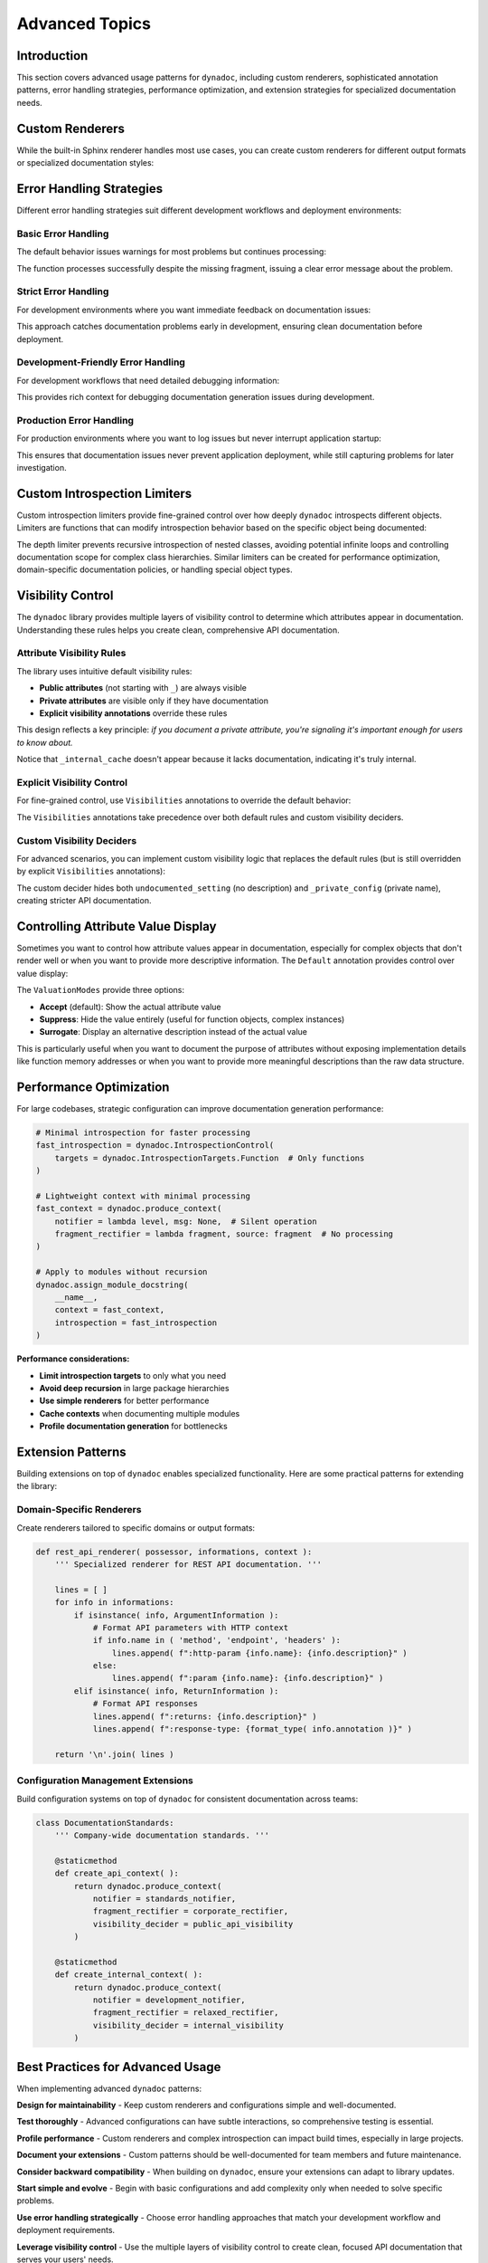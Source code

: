 .. vim: set fileencoding=utf-8:
.. -*- coding: utf-8 -*-
.. +--------------------------------------------------------------------------+
   |                                                                          |
   | Licensed under the Apache License, Version 2.0 (the "License");          |
   | you may not use this file except in compliance with the License.         |
   | You may obtain a copy of the License at                                  |
   |                                                                          |
   |     http://www.apache.org/licenses/LICENSE-2.0                           |
   |                                                                          |
   | Unless required by applicable law or agreed to in writing, software      |
   | distributed under the License is distributed on an "AS IS" BASIS,        |
   | WITHOUT WARRANTIES OR CONDITIONS OF ANY KIND, either express or implied. |
   | See the License for the specific language governing permissions and      |
   | limitations under the License.                                           |
   |                                                                          |
   +--------------------------------------------------------------------------+


*******************************************************************************
Advanced Topics
*******************************************************************************


Introduction
===============================================================================

This section covers advanced usage patterns for ``dynadoc``, including custom
renderers, sophisticated annotation patterns, error handling strategies,
performance optimization, and extension strategies for specialized documentation
needs.

.. doctest:: Advanced

    >>> import dynadoc
    >>> import dynadoc.xtnsapi as xtnsapi
    >>> from typing import Annotated


Custom Renderers
===============================================================================

While the built-in Sphinx renderer handles most use cases, you can create
custom renderers for different output formats or specialized documentation
styles:

.. doctest:: Advanced

    >>> def markdown_renderer( possessor, informations, context ):
    ...     ''' Custom renderer that outputs Markdown format. '''
    ...     lines = [ ]
    ...
    ...     for info in informations:
    ...         if isinstance( info, xtnsapi.ArgumentInformation ):
    ...             name = info.name
    ...             type_name = info.annotation.__name__ if hasattr( info.annotation, '__name__' ) else str( info.annotation )
    ...             description = info.description or 'No description'
    ...             lines.append( f"- **{name}** (`{type_name}`): {description}" )
    ...         elif isinstance( info, xtnsapi.ReturnInformation ):
    ...             type_name = info.annotation.__name__ if hasattr( info.annotation, '__name__' ) else str( info.annotation )
    ...             description = info.description or 'No description'
    ...             lines.append( f"- **Returns** (`{type_name}`): {description}" )
    ...
    ...     return '\n'.join( lines )
    >>>
    >>> @dynadoc.with_docstring( renderer = markdown_renderer )
    ... def process_api_request(
    ...     endpoint: Annotated[ str, dynadoc.Doc( "API endpoint URL to process" ) ],
    ...     timeout: Annotated[ float, dynadoc.Doc( "Request timeout in seconds" ) ] = 30.0,
    ... ) -> Annotated[ dict, dynadoc.Doc( "Processed API response data" ) ]:
    ...     ''' Process API request with custom Markdown rendering. '''
    ...     return { }
    >>>
    >>> print( process_api_request.__doc__ )
    Process API request with custom Markdown rendering.
    <BLANKLINE>
    - **endpoint** (`str`): API endpoint URL to process
    - **timeout** (`float`): Request timeout in seconds
    - **Returns** (`dict`): Processed API response data


Error Handling Strategies
===============================================================================

Different error handling strategies suit different development workflows and
deployment environments:


Basic Error Handling
-------------------------------------------------------------------------------

The default behavior issues warnings for most problems but continues processing:

.. doctest:: Advanced

    >>> def basic_notifier( level: str, message: str ) -> None:
    ...     ''' Basic notifier that prints warnings and errors. '''
    ...     print( f"[DYNADOC {level.upper()}] {message}" )
    >>>
    >>> basic_context = dynadoc.produce_context( notifier = basic_notifier )
    >>>
    >>> # Use with missing fragment reference to see error handling
    >>> fragments = { 'valid_key': 'This fragment exists' }
    >>>
    >>> @dynadoc.with_docstring( context = basic_context, table = fragments )
    ... def example_function(
    ...     param1: Annotated[ str, dynadoc.Fname( 'valid_key' ) ],
    ...     param2: Annotated[ int, dynadoc.Fname( 'missing_key' ) ],
    ... ) -> None:
    ...     ''' Example function with missing fragment reference. '''
    ...     pass
    [DYNADOC ERROR] Fragment 'missing_key' not in provided table.

The function processes successfully despite the missing fragment, issuing a
clear error message about the problem.


Strict Error Handling
-------------------------------------------------------------------------------

For development environments where you want immediate feedback on documentation
issues:

.. doctest:: Advanced

    >>> def strict_notifier( level: str, message: str ) -> None:
    ...     ''' Strict error handling that fails fast on any issues. '''
    ...     if level == 'error':
    ...         raise ValueError( f"Documentation error: {message}" )
    ...     elif level == 'admonition':
    ...         print( f"WARNING: {message}" )
    >>>
    >>> strict_context = dynadoc.produce_context( notifier = strict_notifier )

This approach catches documentation problems early in development, ensuring
clean documentation before deployment.


Development-Friendly Error Handling
-------------------------------------------------------------------------------

For development workflows that need detailed debugging information:

.. doctest:: Advanced

    >>> def development_notifier( level: str, message: str ) -> None:
    ...     ''' Development-friendly error handling with detailed output. '''
    ...     import sys
    ...     import traceback
    ...     timestamp = "2024-01-01 12:00:00"  # In real code, use datetime.now()
    ...     print( f"[{timestamp}] DYNADOC {level.upper()}: {message}", file = sys.stderr )
    ...     if level == 'error':
    ...         # In real development, you might want stack traces
    ...         print( f"  Context: Processing documentation generation", file = sys.stderr )
    >>>
    >>> dev_context = dynadoc.produce_context( notifier = development_notifier )

This provides rich context for debugging documentation generation issues during
development.


Production Error Handling
-------------------------------------------------------------------------------

For production environments where you want to log issues but never interrupt
application startup:

.. doctest:: Advanced

    >>> def production_notifier( level: str, message: str ) -> None:
    ...     ''' Production error handling that logs but doesn't interrupt. '''
    ...     # In real code, you'd use proper logging
    ...     if level == 'error':
    ...         # Log to error tracking system (e.g., Sentry, CloudWatch)
    ...         pass  # logger.error(f"Dynadoc error: {message}")
    ...     elif level == 'admonition':
    ...         # Log as warning
    ...         pass  # logger.warning(f"Dynadoc warning: {message}")
    >>>
    >>> prod_context = dynadoc.produce_context( notifier = production_notifier )

This ensures that documentation issues never prevent application deployment,
while still capturing problems for later investigation.


Custom Introspection Limiters
===============================================================================

Custom introspection limiters provide fine-grained control over how deeply
``dynadoc`` introspects different objects. Limiters are functions that can
modify introspection behavior based on the specific object being documented:

.. doctest:: Advanced

    >>> def depth_limiter(
    ...     objct: object,
    ...     introspection: dynadoc.IntrospectionControl
    ... ) -> dynadoc.IntrospectionControl:
    ...     ''' Limits introspection depth for nested classes. '''
    ...     import inspect
    ...
    ...     # If this is a nested class, disable further class introspection
    ...     if inspect.isclass( objct ) and '.' in getattr( objct, '__qualname__', '' ):
    ...         limit = dynadoc.IntrospectionLimit(
    ...             targets_exclusions = dynadoc.IntrospectionTargets.Class
    ...         )
    ...         return introspection.with_limit( limit )
    ...
    ...     return introspection
    >>>
    >>> # Configure introspection with the custom limiter
    >>> introspection_with_limiter = dynadoc.IntrospectionControl(
    ...     targets = dynadoc.IntrospectionTargetsSansModule,
    ...     limiters = ( depth_limiter, )
    ... )
    >>>
    >>> @dynadoc.with_docstring( introspection = introspection_with_limiter )
    ... class DataProcessingPipeline:
    ...     ''' Data processing pipeline with nested configuration classes. '''
    ...
    ...     max_workers: Annotated[ int, dynadoc.Doc( "Maximum number of worker threads" ) ]
    ...
    ...     class ProcessingConfig:
    ...         ''' Processing configuration that should have limited introspection. '''
    ...         batch_size: Annotated[ int, dynadoc.Doc( "Number of items per batch" ) ]
    >>>
    >>> print( DataProcessingPipeline.__doc__ )
    Data processing pipeline with nested configuration classes.
    <BLANKLINE>
    :ivar max_workers: Maximum number of worker threads
    :vartype max_workers: int

The depth limiter prevents recursive introspection of nested classes, avoiding
potential infinite loops and controlling documentation scope for complex class
hierarchies. Similar limiters can be created for performance optimization,
domain-specific documentation policies, or handling special object types.


Visibility Control
===============================================================================

The ``dynadoc`` library provides multiple layers of visibility control to
determine which attributes appear in documentation. Understanding these rules
helps you create clean, comprehensive API documentation.


Attribute Visibility Rules
-------------------------------------------------------------------------------

The library uses intuitive default visibility rules:

- **Public attributes** (not starting with ``_``) are always visible
- **Private attributes** are visible only if they have documentation
- **Explicit visibility annotations** override these rules

This design reflects a key principle: *if you document a private attribute,
you're signaling it's important enough for users to know about.*

.. doctest:: Advanced

    >>> @dynadoc.with_docstring( )
    ... class ConfigurationService:
    ...     ''' Demonstrates default visibility behavior. '''
    ...
    ...     # Public, documented - visible
    ...     api_endpoint: Annotated[ str, dynadoc.Doc( "Primary API endpoint URL" ) ]
    ...
    ...     # Public, undocumented - still visible (public API)
    ...     retry_count: int
    ...
    ...     # Private, documented - visible (intentionally exposed)
    ...     _debug_enabled: Annotated[ bool, dynadoc.Doc( "Internal debug flag for troubleshooting" ) ]
    ...
    ...     # Private, undocumented - hidden (truly internal)
    ...     _internal_cache: dict
    ...
    >>> print( ConfigurationService.__doc__ )
    Demonstrates default visibility behavior.
    <BLANKLINE>
    :ivar api_endpoint: Primary API endpoint URL
    :vartype api_endpoint: str
    :ivar retry_count:
    :vartype retry_count: int
    :ivar _debug_enabled: Internal debug flag for troubleshooting
    :vartype _debug_enabled: bool

Notice that ``_internal_cache`` doesn't appear because it lacks documentation,
indicating it's truly internal.


Explicit Visibility Control
-------------------------------------------------------------------------------

For fine-grained control, use ``Visibilities`` annotations to override the
default behavior:

.. doctest:: Advanced

    >>> @dynadoc.with_docstring( )
    ... class CacheManager:
    ...     ''' Demonstrates explicit visibility control. '''
    ...
    ...     # Force visibility for private attribute
    ...     _cache_stats: Annotated[
    ...         dict,
    ...         dynadoc.Doc( "Internal cache statistics for monitoring" ),
    ...         dynadoc.Visibilities.Reveal
    ...     ]
    ...
    ...     # Hide implementation detail from documentation
    ...     buffer_implementation: Annotated[
    ...         str,
    ...         dynadoc.Doc( "Internal buffer implementation details" ),
    ...         dynadoc.Visibilities.Conceal
    ...     ]
    ...
    ...     # Normal public attribute
    ...     cache_size: Annotated[ int, dynadoc.Doc( "Maximum number of cached items" ) ]
    ...
    >>> print( CacheManager.__doc__ )
    Demonstrates explicit visibility control.
    <BLANKLINE>
    :ivar _cache_stats: Internal cache statistics for monitoring
    :vartype _cache_stats: dict
    :ivar cache_size: Maximum number of cached items
    :vartype cache_size: int

The ``Visibilities`` annotations take precedence over both default rules and
custom visibility deciders.


Custom Visibility Deciders
-------------------------------------------------------------------------------

For advanced scenarios, you can implement custom visibility logic that replaces
the default rules (but is still overridden by explicit ``Visibilities``
annotations):

.. doctest:: Advanced

    >>> def api_visibility_decider( possessor, name: str, annotation, description ):
    ...     ''' Custom visibility for API documentation. '''
    ...     import inspect
    ...
    ...     # Always hide private names
    ...     if name.startswith( '_' ):
    ...         return False
    ...
    ...     # For modules, respect __all__ if present
    ...     if inspect.ismodule( possessor ):
    ...         all_list = getattr( possessor, '__all__', None )
    ...         if all_list is not None:
    ...             return name in all_list
    ...
    ...     # Only show documented public attributes
    ...     return bool( description )
    >>>
    >>> api_context = dynadoc.produce_context(
    ...     visibility_decider = api_visibility_decider
    ... )
    >>>
    >>> @dynadoc.with_docstring( context = api_context )
    ... class PublicAPIClient:
    ...     ''' API client with strict visibility rules. '''
    ...
    ...     documented_endpoint: Annotated[ str, dynadoc.Doc( "Public API endpoint" ) ]
    ...     undocumented_setting: str  # No documentation
    ...     _private_config: Annotated[ str, dynadoc.Doc( "Private but documented" ) ]
    >>>
    >>> print( PublicAPIClient.__doc__ )
    API client with strict visibility rules.
    <BLANKLINE>
    :ivar documented_endpoint: Public API endpoint
    :vartype documented_endpoint: str

The custom decider hides both ``undocumented_setting`` (no description) and
``_private_config`` (private name), creating stricter API documentation.


Controlling Attribute Value Display
===============================================================================

Sometimes you want to control how attribute values appear in documentation,
especially for complex objects that don't render well or when you want to
provide more descriptive information. The ``Default`` annotation provides
control over value display:

.. doctest:: Advanced

    >>> @dynadoc.with_docstring( )
    ... class ServiceConfiguration:
    ...     ''' Service configuration with controlled value display. '''
    ...
    ...     # Normal value display
    ...     service_version: Annotated[ str, dynadoc.Doc( "Current service version" ) ] = "v2.1"
    ...
    ...     # Suppress value display for function objects
    ...     error_handler: Annotated[
    ...         callable,
    ...         dynadoc.Doc( "Default error handling function" ),
    ...         dynadoc.Default( mode = dynadoc.ValuationModes.Suppress )
    ...     ] = lambda error: print( f"Error: {error}" )
    ...
    ...     # Use surrogate description instead of actual value
    ...     database_config: Annotated[
    ...         dict,
    ...         dynadoc.Doc( "Database connection configuration" ),
    ...         dynadoc.Default(
    ...             mode = dynadoc.ValuationModes.Surrogate,
    ...             surrogate = "Loaded from environment variables"
    ...         )
    ...     ] = { "host": "localhost", "database": "prod_db" }
    ...
    >>> print( ServiceConfiguration.__doc__ )
    Service configuration with controlled value display.
    <BLANKLINE>
    :ivar service_version: Current service version
    :vartype service_version: str
    :ivar error_handler: Default error handling function
    :vartype error_handler: callable
    :ivar database_config: Database connection configuration
    :vartype database_config: dict

The ``ValuationModes`` provide three options:

- **Accept** (default): Show the actual attribute value
- **Suppress**: Hide the value entirely (useful for function objects, complex instances)
- **Surrogate**: Display an alternative description instead of the actual value

This is particularly useful when you want to document the purpose of attributes
without exposing implementation details like function memory addresses or when
you want to provide more meaningful descriptions than the raw data structure.


Performance Optimization
===============================================================================

For large codebases, strategic configuration can improve documentation
generation performance:

.. code-block:: python

    # Minimal introspection for faster processing
    fast_introspection = dynadoc.IntrospectionControl(
        targets = dynadoc.IntrospectionTargets.Function  # Only functions
    )

    # Lightweight context with minimal processing
    fast_context = dynadoc.produce_context(
        notifier = lambda level, msg: None,  # Silent operation
        fragment_rectifier = lambda fragment, source: fragment  # No processing
    )

    # Apply to modules without recursion
    dynadoc.assign_module_docstring(
        __name__,
        context = fast_context,
        introspection = fast_introspection
    )

**Performance considerations:**

- **Limit introspection targets** to only what you need
- **Avoid deep recursion** in large package hierarchies
- **Use simple renderers** for better performance
- **Cache contexts** when documenting multiple modules
- **Profile documentation generation** for bottlenecks


Extension Patterns
===============================================================================

Building extensions on top of ``dynadoc`` enables specialized functionality.
Here are some practical patterns for extending the library:


Domain-Specific Renderers
-------------------------------------------------------------------------------

Create renderers tailored to specific domains or output formats:

.. code-block:: python

    def rest_api_renderer( possessor, informations, context ):
        ''' Specialized renderer for REST API documentation. '''

        lines = [ ]
        for info in informations:
            if isinstance( info, ArgumentInformation ):
                # Format API parameters with HTTP context
                if info.name in ( 'method', 'endpoint', 'headers' ):
                    lines.append( f":http-param {info.name}: {info.description}" )
                else:
                    lines.append( f":param {info.name}: {info.description}" )
            elif isinstance( info, ReturnInformation ):
                # Format API responses
                lines.append( f":returns: {info.description}" )
                lines.append( f":response-type: {format_type( info.annotation )}" )

        return '\n'.join( lines )


Configuration Management Extensions
-------------------------------------------------------------------------------

Build configuration systems on top of ``dynadoc`` for consistent documentation
across teams:

.. code-block:: python

    class DocumentationStandards:
        ''' Company-wide documentation standards. '''

        @staticmethod
        def create_api_context( ):
            return dynadoc.produce_context(
                notifier = standards_notifier,
                fragment_rectifier = corporate_rectifier,
                visibility_decider = public_api_visibility
            )

        @staticmethod
        def create_internal_context( ):
            return dynadoc.produce_context(
                notifier = development_notifier,
                fragment_rectifier = relaxed_rectifier,
                visibility_decider = internal_visibility
            )


Best Practices for Advanced Usage
===============================================================================

When implementing advanced ``dynadoc`` patterns:

**Design for maintainability** - Keep custom renderers and configurations simple
and well-documented.

**Test thoroughly** - Advanced configurations can have subtle interactions, so
comprehensive testing is essential.

**Profile performance** - Custom renderers and complex introspection can impact
build times, especially in large projects.

**Document your extensions** - Custom patterns should be well-documented for
team members and future maintenance.

**Consider backward compatibility** - When building on ``dynadoc``, ensure your
extensions can adapt to library updates.

**Start simple and evolve** - Begin with basic configurations and add complexity
only when needed to solve specific problems.

**Use error handling strategically** - Choose error handling approaches that
match your development workflow and deployment requirements.

**Leverage visibility control** - Use the multiple layers of visibility control
to create clean, focused API documentation that serves your users' needs.
